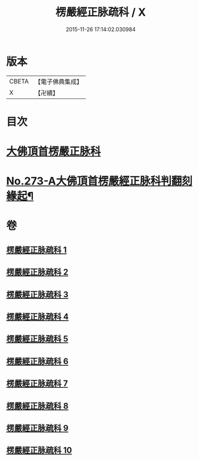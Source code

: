 #+TITLE: 楞嚴經正脉疏科 / X
#+DATE: 2015-11-26 17:14:02.030984
* 版本
 |     CBETA|【電子佛典集成】|
 |         X|【卍續】    |

* 目次
* [[file:KR6j0681_001.txt::001-0097a3][大佛頂首楞嚴正脉科]]
* [[file:KR6j0681_010.txt::0162a1][No.273-A大佛頂首楞嚴經正脉科判翻刻緣起¶]]
* 卷
** [[file:KR6j0681_001.txt][楞嚴經正脉疏科 1]]
** [[file:KR6j0681_002.txt][楞嚴經正脉疏科 2]]
** [[file:KR6j0681_003.txt][楞嚴經正脉疏科 3]]
** [[file:KR6j0681_004.txt][楞嚴經正脉疏科 4]]
** [[file:KR6j0681_005.txt][楞嚴經正脉疏科 5]]
** [[file:KR6j0681_006.txt][楞嚴經正脉疏科 6]]
** [[file:KR6j0681_007.txt][楞嚴經正脉疏科 7]]
** [[file:KR6j0681_008.txt][楞嚴經正脉疏科 8]]
** [[file:KR6j0681_009.txt][楞嚴經正脉疏科 9]]
** [[file:KR6j0681_010.txt][楞嚴經正脉疏科 10]]
